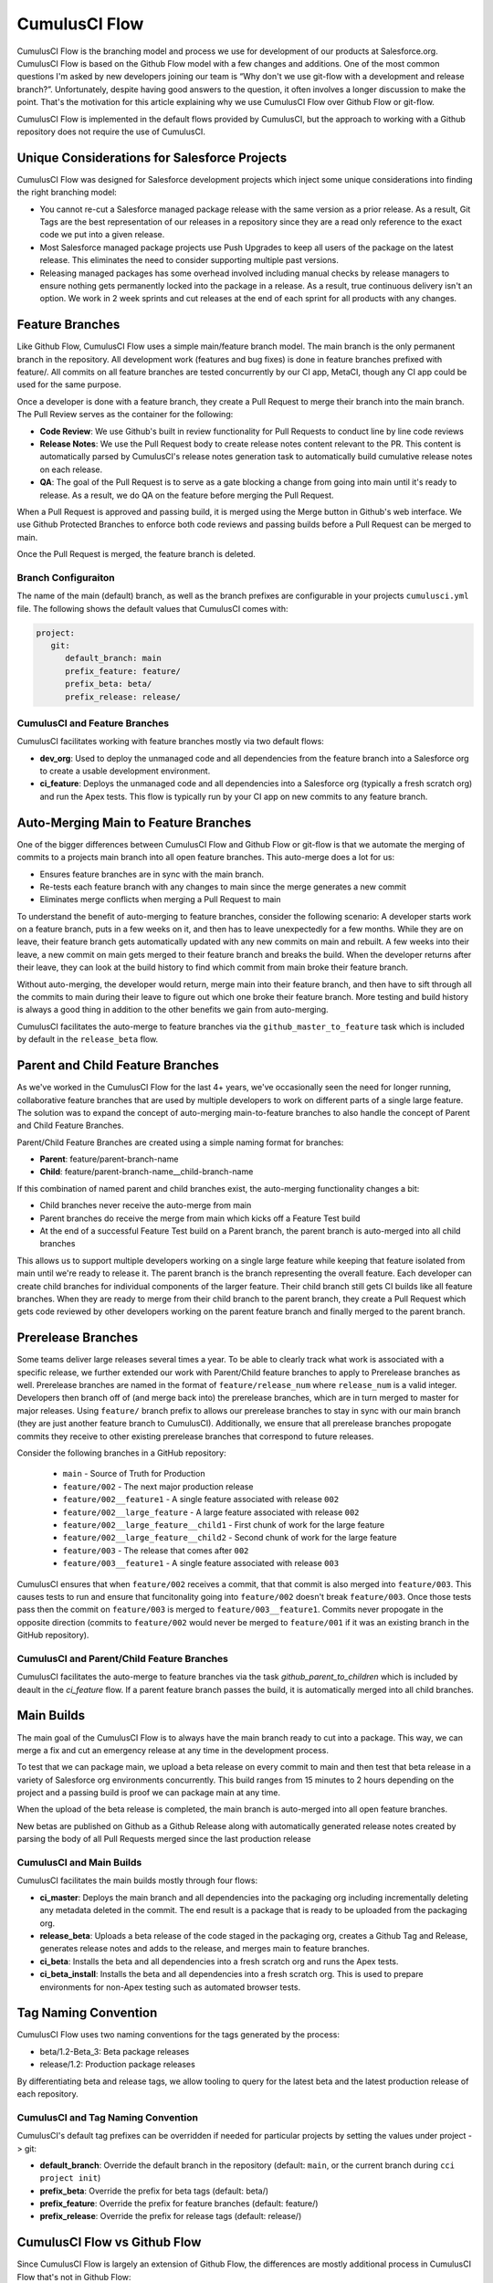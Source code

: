 .. sectionauthor:: Jason Lantz <jlantz@salesforce.com>

==============
CumulusCI Flow
==============

CumulusCI Flow is the branching model and process we use for development of our products at Salesforce.org.  CumulusCI Flow is based on the Github Flow model with a few changes and additions.  One of the most common questions I'm asked by new developers joining our team is “Why don't we use git-flow with a development and release branch?”.  Unfortunately, despite having good answers to the question, it often involves a longer discussion to make the point.  That's the motivation for this article explaining why we use CumulusCI Flow over Github Flow or git-flow.

CumulusCI Flow is implemented in the default flows provided by CumulusCI, but the approach to working with a Github repository does not require the use of CumulusCI.

.. image:: images/salesforce-org-process.png
   :scale: 50 %
   :alt: Salesforce.org Dev/Release Process Diagram

Unique Considerations for Salesforce Projects
=============================================

CumulusCI Flow was designed for Salesforce development projects which inject some unique considerations into finding the right branching model:

* You cannot re-cut a Salesforce managed package release with the same version as a prior release.  As a result, Git Tags are the best representation of our releases in a repository since they are a read only reference to the exact code we put into a given release.
* Most Salesforce managed package projects use Push Upgrades to keep all users of the package on the latest release.  This eliminates the need to consider supporting multiple past versions.
* Releasing managed packages has some overhead involved including manual checks by release managers to ensure nothing gets permanently locked into the package in a release.  As a result, true continuous delivery isn't an option.  We work in 2 week sprints and cut releases at the end of each sprint for all products with any changes.

Feature Branches
================

Like Github Flow, CumulusCI Flow uses a simple main/feature branch model.  The main branch is the only permanent branch in the repository.  All development work (features and bug fixes) is done in feature branches prefixed with feature/.  All commits on all feature branches are tested concurrently by our CI app, MetaCI, though any CI app could be used for the same purpose.

Once a developer is done with a feature branch, they create a Pull Request to merge their branch into the main branch.  The Pull Review serves as the container for the following:

* **Code Review**: We use Github's built in review functionality for Pull Requests to conduct line by line code reviews
* **Release Notes**: We use the Pull Request body to create release notes content relevant to the PR.  This content is automatically parsed by CumulusCI's release notes generation task to automatically build cumulative release notes on each release.
* **QA**: The goal of the Pull Request is to serve as a gate blocking a change from going into main until it's ready to release.  As a result, we do QA on the feature before merging the Pull Request.

When a Pull Request is approved and passing build, it is merged using the Merge button in Github's web interface.  We use Github Protected Branches to enforce both code reviews and passing builds before a Pull Request can be merged to main.

Once the Pull Request is merged, the feature branch is deleted.

Branch Configuraiton
--------------------
The name of the main (default) branch, as well as the branch prefixes are configurable in your projects ``cumulusci.yml`` file. The following shows the default values that CumulusCI comes with:

.. code-block:: yaml

   project:
      git:
         default_branch: main
         prefix_feature: feature/
         prefix_beta: beta/
         prefix_release: release/


CumulusCI and Feature Branches
------------------------------

CumulusCI facilitates working with feature branches mostly via two default flows:

* **dev_org**: Used to deploy the unmanaged code and all dependencies from the feature branch into a Salesforce org to create a usable development environment.
* **ci_feature**: Deploys the unmanaged code and all dependencies into a Salesforce org (typically a fresh scratch org) and run the Apex tests.  This flow is typically run by your CI app on new commits to any feature branch.

Auto-Merging Main to Feature Branches
=======================================

One of the bigger differences between CumulusCI Flow and Github Flow or git-flow is that we automate the merging of commits to a projects main branch into all open feature branches.  This auto-merge does a lot for us:

* Ensures feature branches are in sync with the  main branch.
* Re-tests each feature branch with any changes to main since the merge generates a new commit
* Eliminates merge conflicts when merging a Pull Request to main

To understand the benefit of auto-merging to feature branches, consider the following scenario: A developer starts work on a feature branch, puts in a few weeks on it, and then has to leave unexpectedly for a few months.  While they are on leave, their feature branch gets automatically updated with any new commits on main and rebuilt.  A few weeks into their leave, a new commit on main gets merged to their feature branch and breaks the build.  When the developer returns after their leave, they can look at the build history to find which commit from main broke their feature branch.

Without auto-merging, the developer would return, merge main into their feature branch, and then have to sift through all the commits to main during their leave to figure out which one broke their feature branch.  More testing and build history is always a good thing in addition to the other benefits we gain from auto-merging.

CumulusCI facilitates the auto-merge to feature branches via the ``github_master_to_feature`` task which is included by default in the ``release_beta`` flow.

Parent and Child Feature Branches
=================================

As we've worked in the CumulusCI Flow for the last 4+ years, we've occasionally seen the need for longer running, collaborative feature branches that are used by multiple developers to work on different parts of a single large feature. The solution was to expand the concept of auto-merging main-to-feature branches to also handle the concept of Parent and Child Feature Branches.

Parent/Child Feature Branches are created using a simple naming format for branches:

* **Parent**: feature/parent-branch-name
* **Child**: feature/parent-branch-name__child-branch-name

If this combination of named parent and child branches exist, the auto-merging functionality changes a bit:

* Child branches never receive the auto-merge from main
* Parent branches do receive the merge from main which kicks off a Feature Test build
* At the end of a successful Feature Test build on a Parent branch, the parent branch is auto-merged into all child branches

This allows us to support multiple developers working on a single large feature while keeping that feature isolated from main until we're ready to release it.  The parent branch is the branch representing the overall feature.  Each developer can create child branches for individual components of the larger feature.  Their child branch still gets CI builds like all feature branches.  When they are ready to merge from their child branch to the parent branch, they create a Pull Request which gets code reviewed by other developers working on the parent feature branch and finally merged to the parent branch.

Prerelease Branches
===================
Some teams deliver large releases several times a year. To be able to clearly track what work is associated with a specific release, we further extended our work with Parent/Child feature branches to apply to Prerelease branches as well. 
Prerelease branches are named in the format of ``feature/release_num`` where ``release_num`` is a valid integer. Developers then branch off of (and merge back into) the prerelease branches, which are in turn merged to master for major releases. 
Using ``feature/`` branch prefix to allows our prerelease branches to stay in sync with our main branch (they are just another feature branch to CumulusCI).
Additionally, we ensure that all prerelease branches propogate commits they receive to other existing prerelease branches that correspond to future releases.

Consider the following branches in a GitHub repository:

   * ``main`` - Source of Truth for Production
   * ``feature/002`` - The next major production release
   * ``feature/002__feature1`` - A single feature associated with release ``002``
   * ``feature/002__large_feature`` - A large feature associated with release ``002``
   * ``feature/002__large_feature__child1`` - First chunk of work for the large feature
   * ``feature/002__large_feature__child2`` - Second chunk of work for the large feature
   * ``feature/003`` - The release that comes after ``002``
   * ``feature/003__feature1`` - A single feature associated with release ``003``

CumulusCI ensures that when ``feature/002`` receives a commit, that that commit is also merged into ``feature/003``.
This causes tests to run and ensure that funcitonality going into ``feature/002`` doesn't break ``feature/003``.
Once those tests pass then the commit on ``feature/003`` is merged to ``feature/003__feature1``.
Commits never propogate in the opposite direction (commits to ``feature/002`` would never be merged to ``feature/001`` if it was an existing branch in the GitHub repository).

CumulusCI and Parent/Child Feature Branches
-------------------------------------------

CumulusCI facilitates the auto-merge to feature branches via the task `github_parent_to_children` which is included by deault in the `ci_feature` flow.  If a parent feature branch passes the build, it is automatically merged into all child branches.



Main Builds
=============

The main goal of the CumulusCI Flow is to always have the main branch ready to cut into a package.  This way, we can merge a fix and cut an emergency release at any time in the development process.

To test that we can package main, we upload a beta release on every commit to main and then test that beta release in a variety of Salesforce org environments concurrently.  This build ranges from 15 minutes to 2 hours depending on the project and a passing build is proof we can package main at any time.

When the upload of the beta release is completed, the main branch is auto-merged into all open feature branches.

New betas are published on Github as a Github Release along with automatically generated release notes created by parsing the body of all Pull Requests merged since the last production release

CumulusCI and Main Builds
---------------------------

CumulusCI facilitates the main builds mostly through four flows:

* **ci_master**: Deploys the main branch and all dependencies into the packaging org including incrementally deleting any metadata deleted in the commit.  The end result is a package that is ready to be uploaded from the packaging org.
* **release_beta**: Uploads a beta release of the code staged in the packaging org, creates a Github Tag and Release, generates release notes and adds to the release, and merges main to feature branches.
* **ci_beta**: Installs the beta and all dependencies into a fresh scratch org and runs the Apex tests.
* **ci_beta_install**: Installs the beta and all dependencies into a fresh scratch org.  This is used to prepare environments for non-Apex testing such as automated browser tests.

Tag Naming Convention
=====================

CumulusCI Flow uses two naming conventions for the tags generated by the process:

* beta/1.2-Beta_3: Beta package releases
* release/1.2:  Production package releases

By differentiating beta and release tags, we allow tooling to query for the latest beta and the latest production release of each repository.

CumulusCI and Tag Naming Convention
-----------------------------------

CumulusCI's default tag prefixes can be overridden if needed for particular projects by setting the values under project -> git:

* **default_branch**: Override the default branch in the repository (default: ``main``, or the current branch during ``cci project init``)
* **prefix_beta**: Override the prefix for beta tags (default: beta/)
* **prefix_feature**: Override the prefix for feature branches (default: feature/)
* **prefix_release**: Override the prefix for release tags (default: release/)


CumulusCI Flow vs Github Flow
=============================

Since CumulusCI Flow is largely an extension of Github Flow, the differences are mostly additional process in CumulusCI Flow that's not in Github Flow:

* Feature branches must be prefixed feature/ or they don't get built or receive auto-merges.  This allows developers to have experimental branches that don't get built or merged.
* CumulusCI Flow is focused on an agile release process (we use 2 week sprints/releases) instead of continuous delivery.
* CumulusCI Flow requires the beta and release tag naming convention so tooling can use the Github API to determine the latest beta and the latest production release.
* Github Flow does not do any auto-merging of commits which is a core part of CumulusCI Flow
* Github Flow does not have any concept of parent/child branches though they could be manually created and maintained

CumulusCI Flow vs git-flow
==========================

When I first started figuring out our development/release process, I started where most people do in looking at git-flow.  Unlike both CumulusCI Flow and Github Flow, git-flow uses multiple permanent branches to separate development work from releases.  We decided to go with a main/feature branching model instead of git-flow for a few reasons:

* We only cut and release new releases.  We never patch old releases which makes the complexity of git-flow less necessary.
* git-flow is not natively supported in git or Github.  Using git-flow effectively usually requires extending your git tooling to enforce structure and merging rules for a more complex branching model.
* The main reason for git-flow is to be able to integrate your features together.  We get this, along with many other benefits, already from auto-merging main to feature branches.
* Feature branches provide better isolation necessary for a rapid, agile release cycle by keeping all features not ready for release out of the release.  Doing testing in the development branch means you've already integrated your features together.  If one feature is bad, it is harder to unwind that feature from the development branch than if it were still isolated in its feature branch, tested there, and only merged when truly ready.  Plus, with the auto-merge of main, we get the same integration as a development branch.
* In short, auto-merging and parent/child feature branches in CumulusCI Flow provide us everything we would want from git-flow in a simpler branching model.
